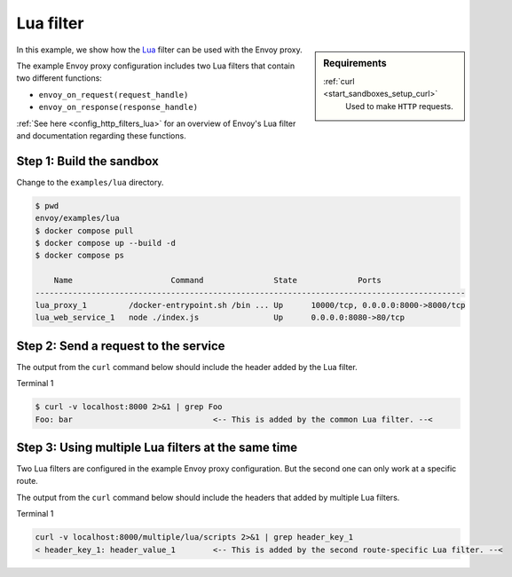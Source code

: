 .. _install_sandboxes_lua:

Lua filter
==========

.. sidebar:: Requirements

   .. include:: _include/docker-env-setup-link.rst

   :ref:`curl <start_sandboxes_setup_curl>`
        Used to make ``HTTP`` requests.

In this example, we show how the `Lua <https://www.lua.org/>`_ filter can be used with the Envoy
proxy.

The example Envoy proxy configuration includes two Lua filters that contain two different functions:

- ``envoy_on_request(request_handle)``
- ``envoy_on_response(response_handle)``

:ref:`See here <config_http_filters_lua>` for an overview of Envoy's Lua filter and documentation
regarding these functions.

Step 1: Build the sandbox
*************************

Change to the ``examples/lua`` directory.

.. code-block:: console

  $ pwd
  envoy/examples/lua
  $ docker compose pull
  $ docker compose up --build -d
  $ docker compose ps

      Name                     Command               State             Ports
  --------------------------------------------------------------------------------------------
  lua_proxy_1         /docker-entrypoint.sh /bin ... Up      10000/tcp, 0.0.0.0:8000->8000/tcp
  lua_web_service_1   node ./index.js                Up      0.0.0.0:8080->80/tcp

Step 2: Send a request to the service
*************************************

The output from the ``curl`` command below should include the header added by the Lua filter.

Terminal 1

.. code-block:: console

   $ curl -v localhost:8000 2>&1 | grep Foo
   Foo: bar                              <-- This is added by the common Lua filter. --<

Step 3: Using multiple Lua filters at the same time
*********************************************************

Two Lua filters are configured in the example Envoy proxy configuration. But the second one can only work at a
specific route.

The output from the ``curl`` command below should include the headers that added by multiple Lua filters.

Terminal 1

.. code-block:: console

   curl -v localhost:8000/multiple/lua/scripts 2>&1 | grep header_key_1
   < header_key_1: header_value_1        <-- This is added by the second route-specific Lua filter. --<

.. seealso::

   :ref:`Envoy Lua filter <config_http_filters_lua>`
      Learn  more about the Envoy Lua filter.

   `Lua <https://www.lua.org/>`_
      The Lua programming language.
